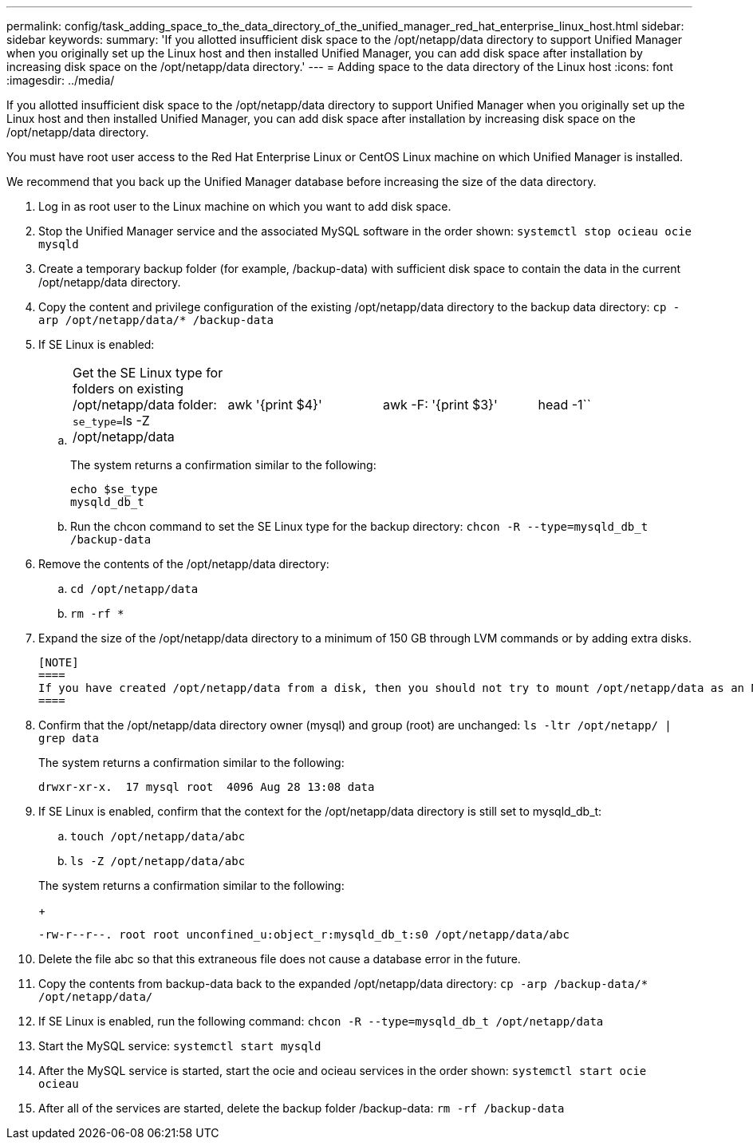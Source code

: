 ---
permalink: config/task_adding_space_to_the_data_directory_of_the_unified_manager_red_hat_enterprise_linux_host.html
sidebar: sidebar
keywords: 
summary: 'If you allotted insufficient disk space to the /opt/netapp/data directory to support Unified Manager when you originally set up the Linux host and then installed Unified Manager, you can add disk space after installation by increasing disk space on the /opt/netapp/data directory.'
---
= Adding space to the data directory of the Linux host
:icons: font
:imagesdir: ../media/

[.lead]
If you allotted insufficient disk space to the /opt/netapp/data directory to support Unified Manager when you originally set up the Linux host and then installed Unified Manager, you can add disk space after installation by increasing disk space on the /opt/netapp/data directory.

You must have root user access to the Red Hat Enterprise Linux or CentOS Linux machine on which Unified Manager is installed.

We recommend that you back up the Unified Manager database before increasing the size of the data directory.

. Log in as root user to the Linux machine on which you want to add disk space.
. Stop the Unified Manager service and the associated MySQL software in the order shown: `systemctl stop ocieau ocie mysqld`
. Create a temporary backup folder (for example, /backup-data) with sufficient disk space to contain the data in the current /opt/netapp/data directory.
. Copy the content and privilege configuration of the existing /opt/netapp/data directory to the backup data directory: `cp -arp /opt/netapp/data/* /backup-data`
. If SE Linux is enabled:
 .. {blank}
+
[cols=4*]
|===
| Get the SE Linux type for folders on existing /opt/netapp/data folder: ``se_type=``ls -Z /opt/netapp/data
| awk '{print $4}'
| awk -F: '{print $3}'
| head -1``
|===
+
The system returns a confirmation similar to the following:
+
----
echo $se_type
mysqld_db_t
----

 .. Run the chcon command to set the SE Linux type for the backup directory: `chcon -R --type=mysqld_db_t /backup-data`
. Remove the contents of the /opt/netapp/data directory:
 .. `cd /opt/netapp/data`
 .. `rm -rf *`
. Expand the size of the /opt/netapp/data directory to a minimum of 150 GB through LVM commands or by adding extra disks.

 [NOTE]
 ====
 If you have created /opt/netapp/data from a disk, then you should not try to mount /opt/netapp/data as an NFS or CIFS share. Because, in this case, if you try to expand the disk space, some LVM commands, such as `resize` and `extend` might not work as expected.
 ====

. Confirm that the /opt/netapp/data directory owner (mysql) and group (root) are unchanged: `ls -ltr /opt/netapp/ | grep data`
+
The system returns a confirmation similar to the following:
+
----
drwxr-xr-x.  17 mysql root  4096 Aug 28 13:08 data
----

. If SE Linux is enabled, confirm that the context for the /opt/netapp/data directory is still set to mysqld_db_t:
 .. `touch /opt/netapp/data/abc`
 .. `ls -Z /opt/netapp/data/abc`

+
The system returns a confirmation similar to the following:
+
----
-rw-r--r--. root root unconfined_u:object_r:mysqld_db_t:s0 /opt/netapp/data/abc
----
. Delete the file abc so that this extraneous file does not cause a database error in the future.
. Copy the contents from backup-data back to the expanded /opt/netapp/data directory: `cp -arp /backup-data/* /opt/netapp/data/`
. If SE Linux is enabled, run the following command: `chcon -R --type=mysqld_db_t /opt/netapp/data`
. Start the MySQL service: `systemctl start mysqld`
. After the MySQL service is started, start the ocie and ocieau services in the order shown: `systemctl start ocie ocieau`
. After all of the services are started, delete the backup folder /backup-data: `rm -rf /backup-data`
